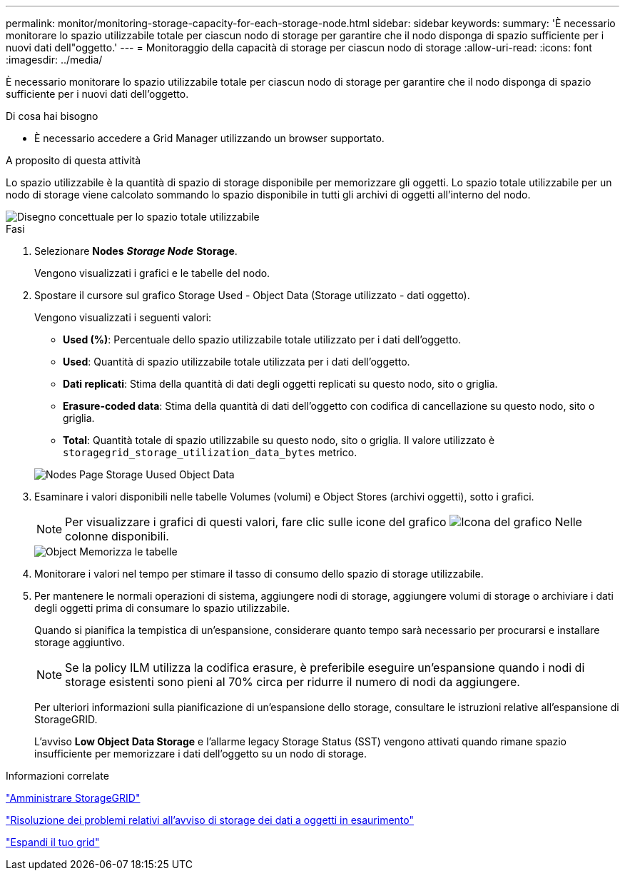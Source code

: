 ---
permalink: monitor/monitoring-storage-capacity-for-each-storage-node.html 
sidebar: sidebar 
keywords:  
summary: 'È necessario monitorare lo spazio utilizzabile totale per ciascun nodo di storage per garantire che il nodo disponga di spazio sufficiente per i nuovi dati dell"oggetto.' 
---
= Monitoraggio della capacità di storage per ciascun nodo di storage
:allow-uri-read: 
:icons: font
:imagesdir: ../media/


[role="lead"]
È necessario monitorare lo spazio utilizzabile totale per ciascun nodo di storage per garantire che il nodo disponga di spazio sufficiente per i nuovi dati dell'oggetto.

.Di cosa hai bisogno
* È necessario accedere a Grid Manager utilizzando un browser supportato.


.A proposito di questa attività
Lo spazio utilizzabile è la quantità di spazio di storage disponibile per memorizzare gli oggetti. Lo spazio totale utilizzabile per un nodo di storage viene calcolato sommando lo spazio disponibile in tutti gli archivi di oggetti all'interno del nodo.

image::../media/calculating_watermarks.gif[Disegno concettuale per lo spazio totale utilizzabile]

.Fasi
. Selezionare *Nodes* *_Storage Node_* *Storage*.
+
Vengono visualizzati i grafici e le tabelle del nodo.

. Spostare il cursore sul grafico Storage Used - Object Data (Storage utilizzato - dati oggetto).
+
Vengono visualizzati i seguenti valori:

+
** *Used (%)*: Percentuale dello spazio utilizzabile totale utilizzato per i dati dell'oggetto.
** *Used*: Quantità di spazio utilizzabile totale utilizzata per i dati dell'oggetto.
** *Dati replicati*: Stima della quantità di dati degli oggetti replicati su questo nodo, sito o griglia.
** *Erasure-coded data*: Stima della quantità di dati dell'oggetto con codifica di cancellazione su questo nodo, sito o griglia.
** *Total*: Quantità totale di spazio utilizzabile su questo nodo, sito o griglia. Il valore utilizzato è `storagegrid_storage_utilization_data_bytes` metrico.


+
image::../media/nodes_page_storage_used_object_data.png[Nodes Page Storage Uused Object Data]

. Esaminare i valori disponibili nelle tabelle Volumes (volumi) e Object Stores (archivi oggetti), sotto i grafici.
+

NOTE: Per visualizzare i grafici di questi valori, fare clic sulle icone del grafico image:../media/icon_chart_new.gif["Icona del grafico"] Nelle colonne disponibili.

+
image::../media/nodes_page_storage_tables.png[Object Memorizza le tabelle]

. Monitorare i valori nel tempo per stimare il tasso di consumo dello spazio di storage utilizzabile.
. Per mantenere le normali operazioni di sistema, aggiungere nodi di storage, aggiungere volumi di storage o archiviare i dati degli oggetti prima di consumare lo spazio utilizzabile.
+
Quando si pianifica la tempistica di un'espansione, considerare quanto tempo sarà necessario per procurarsi e installare storage aggiuntivo.

+

NOTE: Se la policy ILM utilizza la codifica erasure, è preferibile eseguire un'espansione quando i nodi di storage esistenti sono pieni al 70% circa per ridurre il numero di nodi da aggiungere.

+
Per ulteriori informazioni sulla pianificazione di un'espansione dello storage, consultare le istruzioni relative all'espansione di StorageGRID.

+
L'avviso *Low Object Data Storage* e l'allarme legacy Storage Status (SST) vengono attivati quando rimane spazio insufficiente per memorizzare i dati dell'oggetto su un nodo di storage.



.Informazioni correlate
link:../admin/index.html["Amministrare StorageGRID"]

link:../troubleshoot/troubleshooting-storagegrid-system.html["Risoluzione dei problemi relativi all'avviso di storage dei dati a oggetti in esaurimento"]

link:../expand/index.html["Espandi il tuo grid"]
